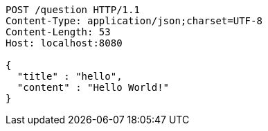[source,http,options="nowrap"]
----
POST /question HTTP/1.1
Content-Type: application/json;charset=UTF-8
Content-Length: 53
Host: localhost:8080

{
  "title" : "hello",
  "content" : "Hello World!"
}
----